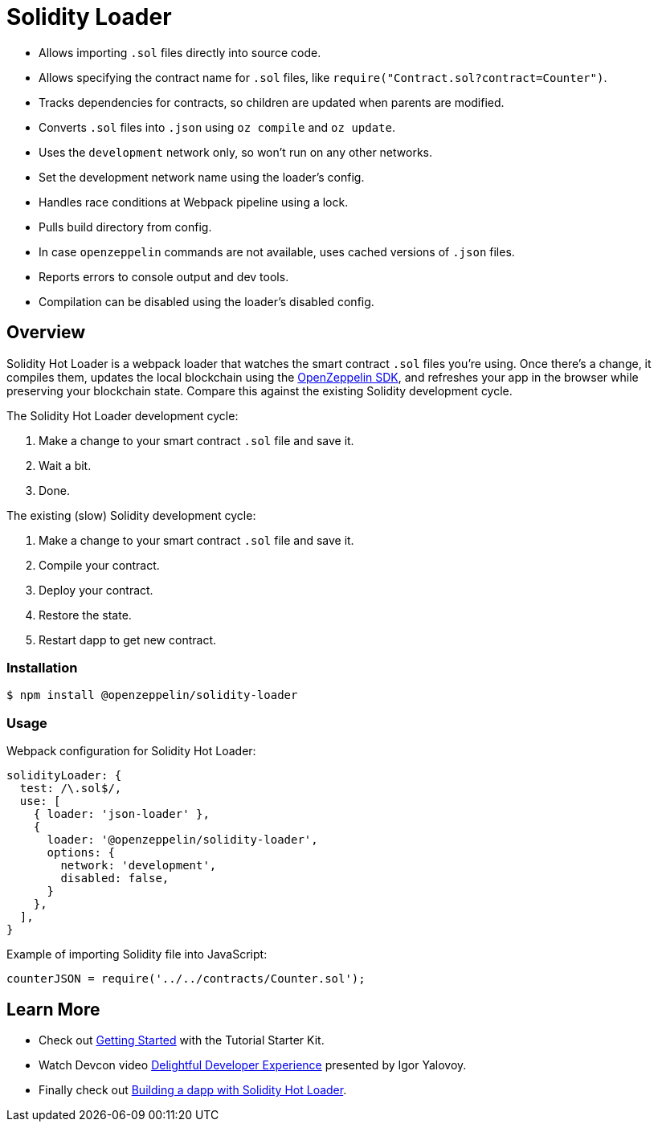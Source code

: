 = Solidity Loader

 * Allows importing `.sol` files directly into source code.
 * Allows specifying the contract name for `.sol` files, like `require("Contract.sol?contract=Counter")`.
 * Tracks dependencies for contracts, so children are updated when parents are modified.
 * Converts `.sol` files into `.json` using `oz compile` and `oz update`.
 * Uses the `development` network only, so won't run on any other networks.
 * Set the development network name using the loader's config.
 * Handles race conditions at Webpack pipeline using a lock.
 * Pulls build directory from config.
 * In case `openzeppelin` commands are not available, uses cached versions of `.json` files.
 * Reports errors to console output and dev tools.
 * Compilation can be disabled using the loader's disabled config.

== Overview

Solidity Hot Loader is a webpack loader that watches the smart contract `.sol` files you’re using. Once there’s a change, it compiles them, updates the local blockchain using the https://openzeppelin.com/sdk/[OpenZeppelin SDK], and refreshes your app in the browser while preserving your blockchain state. Compare this against the existing Solidity development cycle.

The Solidity Hot Loader development cycle:

1.  Make a change to your smart contract `.sol` file and save it.
2.  Wait a bit.
3.  Done.

The existing (slow) Solidity development cycle:

1.  Make a change to your smart contract `.sol` file and save it.
2.  Compile your contract.
3.  Deploy your contract.
4.  Restore the state.
5.  Restart dapp to get new contract.

=== Installation

[source,console]
----
$ npm install @openzeppelin/solidity-loader
----

=== Usage

Webpack configuration for Solidity Hot Loader:
[source,javascript]
----
solidityLoader: {
  test: /\.sol$/,
  use: [
    { loader: 'json-loader' },
    {
      loader: '@openzeppelin/solidity-loader',
      options: {
        network: 'development',
        disabled: false,
      }
    },
  ],
}
----

Example of importing Solidity file into JavaScript:
[source,javascript]
----
counterJSON = require('../../contracts/Counter.sol');
----

== Learn More

 * Check out xref:getting-started.adoc[Getting Started] with the Tutorial Starter Kit.
 * Watch Devcon video https://youtu.be/KU6_r3sJ2E4[Delightful Developer Experience] presented by 
Igor Yalovoy.
 * Finally check out xref:dapp.adoc[Building a dapp with Solidity Hot Loader].
